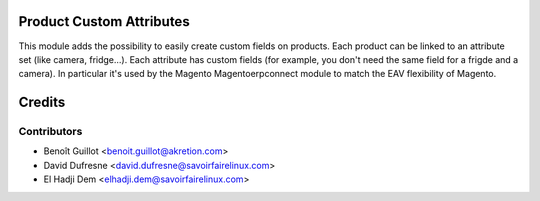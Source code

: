 Product Custom Attributes
=========================

This module adds the possibility to easily create custom fields on products.
Each product can be linked to an attribute set (like camera, fridge...).
Each attribute has custom fields (for example, you don't need the same field for a frigde and a camera).
In particular it's used by the Magento Magentoerpconnect module to match the EAV flexibility of Magento.

Credits
=======

Contributors
------------
* Benoît Guillot <benoit.guillot@akretion.com>
* David Dufresne <david.dufresne@savoirfairelinux.com>
* El Hadji Dem <elhadji.dem@savoirfairelinux.com>
